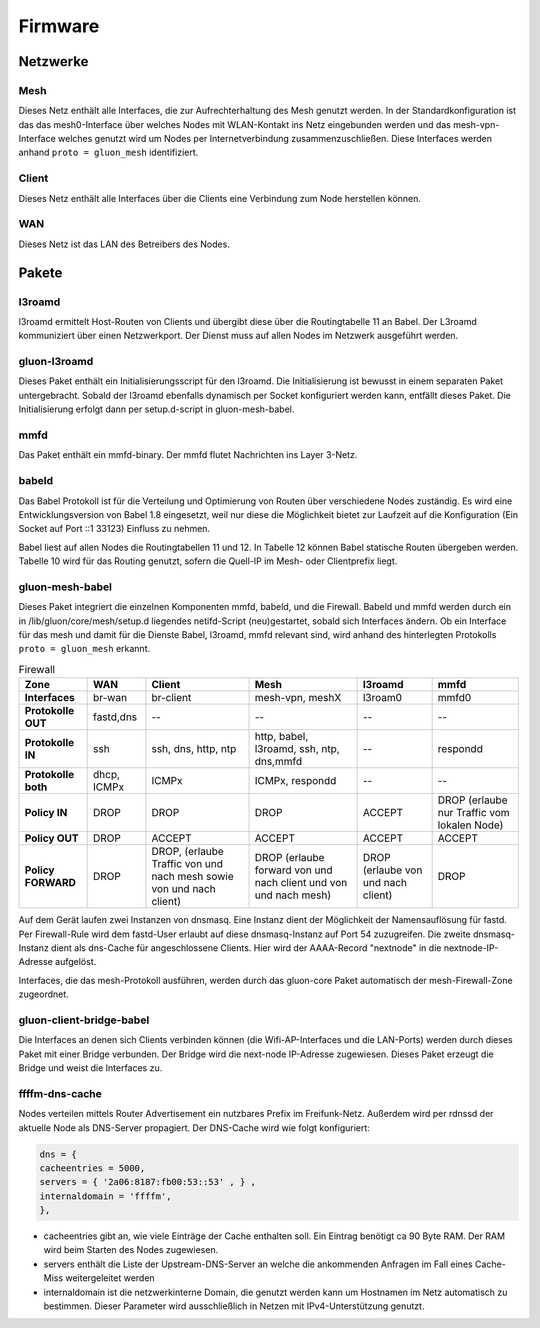 Firmware
========

Netzwerke
---------
Mesh
~~~~
Dieses Netz enthält alle Interfaces, die zur Aufrechterhaltung des Mesh genutzt werden. In der Standardkonfiguration ist das das mesh0-Interface über welches Nodes mit WLAN-Kontakt ins Netz eingebunden werden und das mesh-vpn-Interface welches genutzt wird um Nodes per Internetverbindung zusammenzuschließen. Diese Interfaces werden anhand :literal:`proto = gluon_mesh` identifiziert.

Client
~~~~~~
Dieses Netz enthält alle Interfaces über die Clients eine Verbindung zum Node herstellen können.

WAN
~~~
Dieses Netz ist das LAN des Betreibers des Nodes.




Pakete
-------
l3roamd
~~~~~~~
l3roamd ermittelt Host-Routen von Clients und übergibt diese über die Routingtabelle 11 an Babel.
Der L3roamd kommuniziert über einen Netzwerkport.
Der Dienst muss auf allen Nodes im Netzwerk ausgeführt werden.

gluon-l3roamd
~~~~~~~~~~~~~
Dieses Paket enthält ein Initialisierungsscript für den l3roamd.
Die Initialisierung ist bewusst in einem separaten Paket untergebracht.
Sobald der l3roamd ebenfalls dynamisch per Socket konfiguriert werden kann, entfällt dieses Paket.
Die Initialisierung erfolgt dann per setup.d-script in gluon-mesh-babel.

mmfd
~~~~
Das Paket enthält ein mmfd-binary. Der mmfd flutet Nachrichten ins Layer 3-Netz. 

babeld
~~~~~~
Das Babel Protokoll ist für die Verteilung und Optimierung von Routen über verschiedene Nodes zuständig.
Es wird eine Entwicklungsversion von Babel 1.8 eingesetzt, weil nur diese die Möglichkeit bietet zur Laufzeit auf die Konfiguration (Ein Socket auf Port ::1 33123) Einfluss zu nehmen.

Babel liest auf allen Nodes die Routingtabellen 11 und 12.
In Tabelle 12 können Babel statische Routen übergeben werden.
Tabelle 10 wird für das Routing genutzt, sofern die Quell-IP im Mesh- oder Clientprefix liegt.


gluon-mesh-babel
~~~~~~~~~~~~~~~~
Dieses Paket integriert die einzelnen Komponenten mmfd, babeld, und die Firewall.
Babeld und mmfd werden durch ein in /lib/gluon/core/mesh/setup.d liegendes netifd-Script (neu)gestartet, sobald sich Interfaces ändern.
Ob ein Interface für das mesh und damit für die Dienste Babel, l3roamd, mmfd relevant sind, wird anhand des hinterlegten Protokolls :literal:`proto = gluon_mesh` erkannt.


.. csv-table:: Firewall
 :header-rows: 1
 :delim: ;
 :stub-columns: 1
 
 Zone;    WAN; Client; Mesh; l3roamd; mmfd
 Interfaces;      br-wan      ; br-client             ; mesh-vpn, meshX                    ; l3roam0          ; mmfd0
 Protokolle OUT;  fastd,dns   ; -- ; -- ; -- ; --  
 Protokolle IN;    ssh         ; ssh, dns, http, ntp    ; http, babel, l3roamd, ssh, ntp, dns,mmfd; --               ; respondd
 Protokolle both;  dhcp, ICMPx ; ICMPx	                ; ICMPx, respondd ; --               ; --
 Policy IN;	  DROP	       ; DROP                   ; DROP  ; ACCEPT; DROP (erlaube nur Traffic vom lokalen Node)
 Policy OUT;	  DROP	       ; ACCEPT                 ; ACCEPT ; ACCEPT;  ACCEPT
 Policy FORWARD;   DROP	       ; DROP, (erlaube Traffic von und nach mesh sowie von und nach client); DROP (erlaube forward von und nach client und von und nach mesh); DROP (erlaube von und nach client); DROP


Auf dem Gerät laufen zwei Instanzen von dnsmasq.
Eine Instanz dient der Möglichkeit der Namensauflösung für fastd.
Per Firewall-Rule wird dem fastd-User erlaubt auf diese dnsmasq-Instanz auf Port 54 zuzugreifen.
Die zweite dnsmasq-Instanz dient als dns-Cache für angeschlossene Clients.
Hier wird der AAAA-Record "nextnode" in die nextnode-IP-Adresse aufgelöst.

Interfaces, die das mesh-Protokoll ausführen, werden durch das gluon-core Paket automatisch der mesh-Firewall-Zone zugeordnet.

gluon-client-bridge-babel
~~~~~~~~~~~~~~~~~~~~~~~~~
Die Interfaces an denen sich Clients verbinden können (die Wifi-AP-Interfaces und die LAN-Ports) werden durch dieses Paket mit einer Bridge verbunden.
Der Bridge wird die next-node IP-Adresse zugewiesen.
Dieses Paket erzeugt die Bridge und weist die Interfaces zu.

ffffm-dns-cache
~~~~~~~~~~~~~~~
Nodes verteilen mittels Router Advertisement ein nutzbares Prefix im Freifunk-Netz.
Außerdem wird per rdnssd der aktuelle Node als DNS-Server propagiert.
Der DNS-Cache wird wie folgt konfiguriert: 

.. code:: lua

 dns = {
 cacheentries = 5000, 
 servers = { '2a06:8187:fb00:53::53' , } , 
 internaldomain = 'ffffm',  
 },   

* cacheentries gibt an, wie viele Einträge der Cache enthalten soll. Ein Eintrag benötigt ca 90 Byte RAM. Der RAM wird beim Starten des Nodes zugewiesen. 
* servers enthält die Liste der Upstream-DNS-Server an welche die ankommenden Anfragen im Fall eines Cache-Miss weitergeleitet werden
* internaldomain ist die netzwerkinterne Domain, die genutzt werden kann um Hostnamen im Netz automatisch zu bestimmen. Dieser Parameter wird ausschließlich in Netzen mit IPv4-Unterstützung genutzt.



